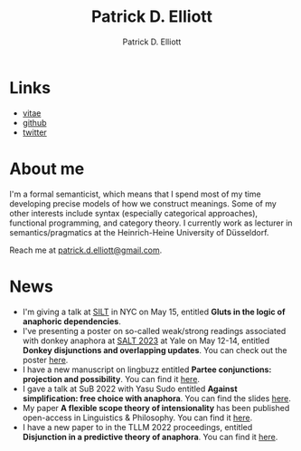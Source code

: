 #+title: Patrick D. Elliott
#+author: Patrick D. Elliott

* Links

- [[file:pdf/vitae.pdf][vitae]]
- [[https://github.com/patrl][github]]
- [[https://twitter.com/patrickdelliott][twitter]]

* About me  

I'm a formal semanticist, which means that I spend most of my time developing precise models of how we construct meanings. Some of my other interests include syntax (especially categorical approaches), functional programming, and category theory. I currently work as lecturer in semantics/pragmatics at the Heinrich-Heine University of Düsseldorf. 

Reach me at [[mailto:patrick.d.elliott@gmail.com][patrick.d.elliott@gmail.com]].
 
* News

- I'm giving a talk at [[https://mandelkern.hosting.nyu.edu/silt.html][SILT]] in NYC on May 15, entitled *Gluts in the logic of anaphoric dependencies*.
- I've presenting a poster on so-called weak/strong readings associated with donkey anaphora at [[https://saltconf.github.io/salt33/][SALT 2023]] at Yale on May 12-14, entitled *Donkey disjunctions and overlapping updates*. You can check out the poster [[https://patrickdelliott.com/pdf/salt33.pdf][here]].
- I have a new manuscript on lingbuzz entitled *Partee conjunctions: projection and possibility*. You can find it [[https://ling.auf.net/lingbuzz/006857][here]].
- I gave a talk at SuB 2022 with Yasu Sudo entitled *Against simplification: free choice with anaphora*. You can find the slides [[https://patrickdelliott.com/pdf/sub2022.pdf][here]].
- My paper *A flexible scope theory of intensionality* has been published open-access in Linguistics & Philosophy. You can find it [[https://link.springer.com/article/10.1007/s10988-022-09367-w][here]].
- I have a new paper to in the TLLM 2022 proceedings, entitled *Disjunction in a predictive theory of anaphora*. You can find it [[https://link.springer.com/chapter/10.1007/978-3-031-25894-7_4][here]].
